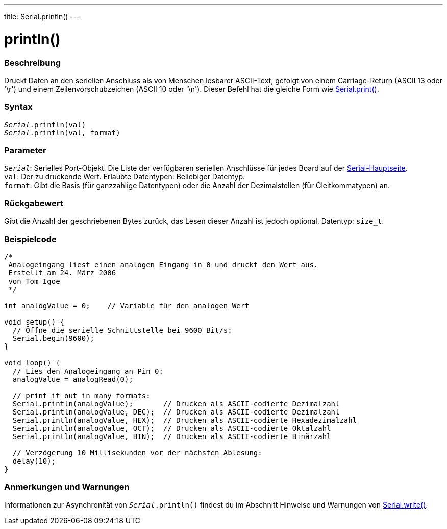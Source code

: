 ---
title: Serial.println()
---




= println()


// OVERVIEW SECTION STARTS
[#overview]
--

[float]
=== Beschreibung
Druckt Daten an den seriellen Anschluss als von Menschen lesbarer ASCII-Text, gefolgt von einem Carriage-Return (ASCII 13 oder '\r') und einem Zeilenvorschubzeichen (ASCII 10 oder '\n').
Dieser Befehl hat die gleiche Form wie link:../print[Serial.print()].
[%hardbreaks]


[float]
=== Syntax
`_Serial_.println(val)` +
`_Serial_.println(val, format)`


[float]
=== Parameter
`_Serial_`: Serielles Port-Objekt. Die Liste der verfügbaren seriellen Anschlüsse für jedes Board auf der link:../../serial[Serial-Hauptseite]. +
`val`: Der zu druckende Wert. Erlaubte Datentypen: Beliebiger Datentyp. +
`format`: Gibt die Basis (für ganzzahlige Datentypen) oder die Anzahl der Dezimalstellen (für Gleitkommatypen) an.


[float]
=== Rückgabewert
Gibt die Anzahl der geschriebenen Bytes zurück, das Lesen dieser Anzahl ist jedoch optional. Datentyp: `size_t`.
--
// OVERVIEW SECTION ENDS




// HOW TO USE SECTION STARTS
[#howtouse]
--

[float]
=== Beispielcode
// Beschreibe, worum es im Beispielcode geht und füge relevanten Code hinzu   ►►►►► DIESER ABSCHNITT IST OBLIGATORISCH ◄◄◄◄◄


[source,arduino]
----
/*
 Analogeingang liest einen analogen Eingang in 0 und druckt den Wert aus.
 Erstellt am 24. März 2006
 von Tom Igoe
 */

int analogValue = 0;    // Variable für den analogen Wert

void setup() {
  // Öffne die serielle Schnittstelle bei 9600 Bit/s:
  Serial.begin(9600);
}

void loop() {
  // Lies den Analogeingang an Pin 0:
  analogValue = analogRead(0);

  // print it out in many formats:
  Serial.println(analogValue);       // Drucken als ASCII-codierte Dezimalzahl
  Serial.println(analogValue, DEC);  // Drucken als ASCII-codierte Dezimalzahl
  Serial.println(analogValue, HEX);  // Drucken als ASCII-codierte Hexadezimalzahl
  Serial.println(analogValue, OCT);  // Drucken als ASCII-codierte Oktalzahl
  Serial.println(analogValue, BIN);  // Drucken als ASCII-codierte Binärzahl

  // Verzögerung 10 Millisekunden vor der nächsten Ablesung:
  delay(10);
}
----
[%hardbreaks]

[float]
=== Anmerkungen und Warnungen
Informationen zur Asynchronität von `_Serial_.println()` findest du im Abschnitt Hinweise und Warnungen von link:../write#howtouse[Serial.write()].

--
// HOW TO USE SECTION ENDS
